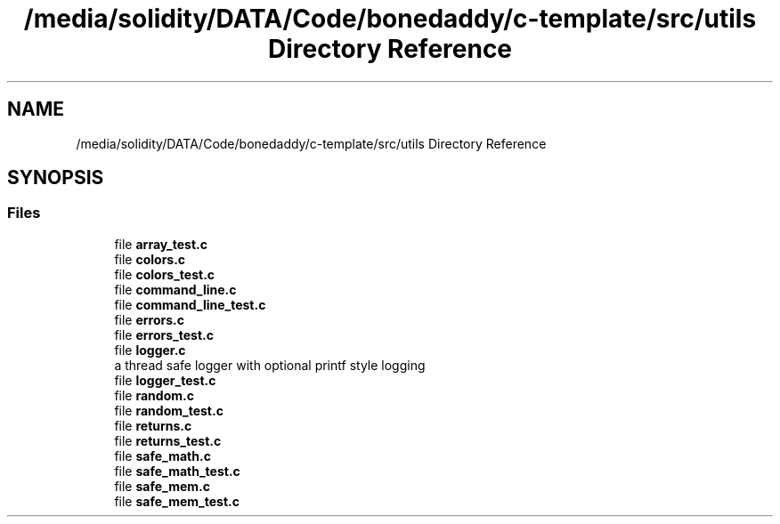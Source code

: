 .TH "/media/solidity/DATA/Code/bonedaddy/c-template/src/utils Directory Reference" 3 "Thu Jul 9 2020" "c-template" \" -*- nroff -*-
.ad l
.nh
.SH NAME
/media/solidity/DATA/Code/bonedaddy/c-template/src/utils Directory Reference
.SH SYNOPSIS
.br
.PP
.SS "Files"

.in +1c
.ti -1c
.RI "file \fBarray_test\&.c\fP"
.br
.ti -1c
.RI "file \fBcolors\&.c\fP"
.br
.ti -1c
.RI "file \fBcolors_test\&.c\fP"
.br
.ti -1c
.RI "file \fBcommand_line\&.c\fP"
.br
.ti -1c
.RI "file \fBcommand_line_test\&.c\fP"
.br
.ti -1c
.RI "file \fBerrors\&.c\fP"
.br
.ti -1c
.RI "file \fBerrors_test\&.c\fP"
.br
.ti -1c
.RI "file \fBlogger\&.c\fP"
.br
.RI "a thread safe logger with optional printf style logging "
.ti -1c
.RI "file \fBlogger_test\&.c\fP"
.br
.ti -1c
.RI "file \fBrandom\&.c\fP"
.br
.ti -1c
.RI "file \fBrandom_test\&.c\fP"
.br
.ti -1c
.RI "file \fBreturns\&.c\fP"
.br
.ti -1c
.RI "file \fBreturns_test\&.c\fP"
.br
.ti -1c
.RI "file \fBsafe_math\&.c\fP"
.br
.ti -1c
.RI "file \fBsafe_math_test\&.c\fP"
.br
.ti -1c
.RI "file \fBsafe_mem\&.c\fP"
.br
.ti -1c
.RI "file \fBsafe_mem_test\&.c\fP"
.br
.in -1c
